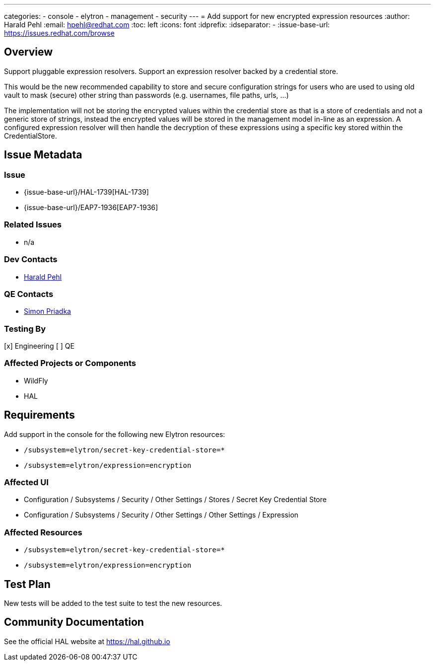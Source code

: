 ---
categories:
  - console
  - elytron
  - management
  - security
---
= Add support for new encrypted expression resources
:author:            Harald Pehl
:email:             hpehl@redhat.com
:toc:               left
:icons:             font
:idprefix:
:idseparator:       -
:issue-base-url:    https://issues.redhat.com/browse

== Overview

Support pluggable expression resolvers.
Support an expression resolver backed by a credential store.

This would be the new recommended capability to store and secure configuration strings for users who are used to using old vault to mask (secure) other string than passwords (e.g. usernames, file paths, urls, ...)

The implementation will not be storing the encrypted values within the credential store as that is a store of credentials and not a generic store of strings, instead the encrypted values will be stored in the management model in-line as an expression. A configured expression resolver will then handle the decryption of these expressions using a specific key stored within the CredentialStore.

== Issue Metadata

=== Issue

* {issue-base-url}/HAL-1739[HAL-1739]
* {issue-base-url}/EAP7-1936[EAP7-1936]

=== Related Issues

* n/a

=== Dev Contacts

* mailto:hpehl@redhat.com[Harald Pehl]

=== QE Contacts

* mailto:spriadka@redhat.com[Simon Priadka]

=== Testing By

[x] Engineering
[ ] QE

=== Affected Projects or Components

* WildFly
* HAL

== Requirements

Add support in the console for the following new Elytron resources:

* `/subsystem=elytron/secret-key-credential-store=*`
* `/subsystem=elytron/expression=encryption`

=== Affected UI

* Configuration / Subsystems / Security / Other Settings / Stores / Secret Key Credential Store
* Configuration / Subsystems / Security / Other Settings / Other Settings / Expression

=== Affected Resources

* `/subsystem=elytron/secret-key-credential-store=*`
* `/subsystem=elytron/expression=encryption`

== Test Plan

New tests will be added to the test suite to test the new resources.

== Community Documentation

See the official HAL website at https://hal.github.io
